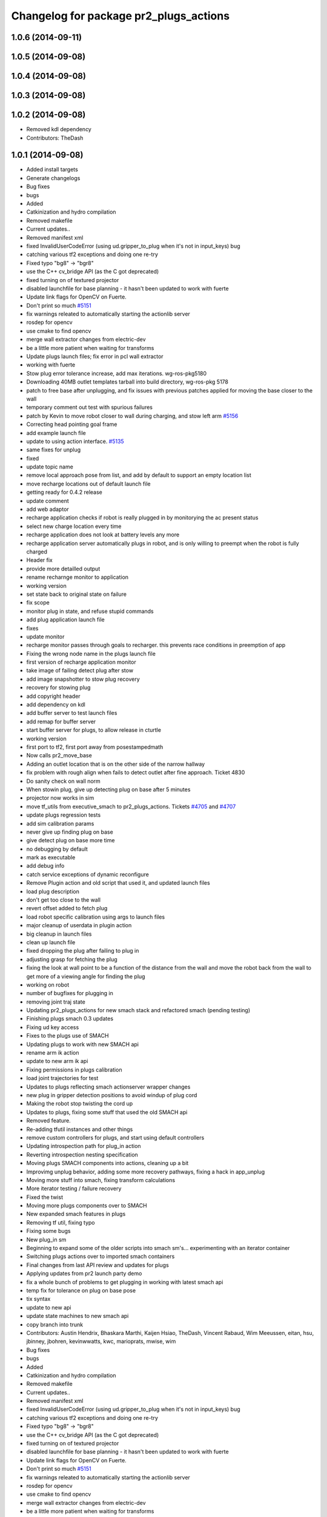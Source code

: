 ^^^^^^^^^^^^^^^^^^^^^^^^^^^^^^^^^^^^^^^
Changelog for package pr2_plugs_actions
^^^^^^^^^^^^^^^^^^^^^^^^^^^^^^^^^^^^^^^

1.0.6 (2014-09-11)
------------------

1.0.5 (2014-09-08)
------------------

1.0.4 (2014-09-08)
------------------

1.0.3 (2014-09-08)
------------------

1.0.2 (2014-09-08)
------------------
* Removed kdl dependency
* Contributors: TheDash

1.0.1 (2014-09-08)
------------------
* Added install targets
* Generate changelogs
* Bug fixes
* bugs
* Added
* Catkinization and hydro compilation
* Removed makefile
* Current updates..
* Removed manifest xml
* fixed InvalidUserCodeError (using ud.gripper_to_plug when it's not in input_keys) bug
* catching various tf2 exceptions and doing one re-try
* Fixed typo "bg8" -> "bgr8"
* use the C++ cv_bridge API (as the C got deprecated)
* fixed turning on of textured projector
* disabled launchfile for base planning - it hasn't been updated to work with fuerte
* Update link flags for OpenCV on Fuerte.
* Don't print so much `#5151 <https://github.com/PR2/pr2_plugs/issues/5151>`_
* fix warnings releated to automatically starting the actionlib server
* rosdep for opencv
* use cmake to find opencv
* merge wall extractor changes from electric-dev
* be a little more patient when waiting for transforms
* Update plugs launch files; fix error in pcl wall extractor
* working with fuerte
* Stow plug error tolerance increase, add max iterations. wg-ros-pkg5180
* Downloading 40MB outlet templates tarball into build directory, wg-ros-pkg 5178
* patch to free base after unplugging, and fix issues with previous patches applied for moving the base closer to the wall
* temporary comment out test with spurious failures
* patch by Kevin to move robot closer to wall during charging, and stow left arm `#5156 <https://github.com/PR2/pr2_plugs/issues/5156>`_
* Correcting head pointing goal frame
* add example launch file
* update to using action interface. `#5135 <https://github.com/PR2/pr2_plugs/issues/5135>`_
* same fixes for unplug
* fixed
* update topic name
* remove local approach pose from list, and add by default to support an empty location list
* move recharge locations out of default launch file
* getting ready for 0.4.2 release
* update comment
* add web adaptor
* recharge application checks if robot is really plugged in by monitorying the ac present status
* select new charge location every time
* recharge application does not look at battery levels any more
* recharge application server automatically plugs in robot, and is only willing to preempt when the robot is fully charged
* Header fix
* provide more detailled output
* rename recharnge monitor to application
* working version
* set state back to original state on failure
* fix scope
* monitor plug in state, and refuse stupid commands
* add plug application launch file
* fixes
* update monitor
* recharge monitor passes through goals to recharger. this prevents race conditions in preemption of app
* Fixing the wrong node name in the plugs launch file
* first version of recharge application monitor
* take image of failing detect plug after stow
* add image snapshotter to stow plug recovery
* recovery for stowing plug
* add copyright header
* add dependency on kdl
* add buffer server to test launch files
* add remap for buffer server
* start buffer server for plugs, to allow release in cturtle
* working version
* first port to tf2, first port away from posestampedmath
* Now calls pr2_move_base
* Adding an outlet location that is on the other side of the narrow hallway
* fix problem with rough align when fails to detect outlet after fine approach. Ticket 4830
* Do sanity check on wall norm
* When stowin plug, give up detecting plug on base after 5 minutes
* projector now works in sim
* move tf_utils from executive_smach to pr2_plugs_actions. Tickets `#4705 <https://github.com/PR2/pr2_plugs/issues/4705>`_ and `#4707 <https://github.com/PR2/pr2_plugs/issues/4707>`_
* update plugs regression tests
* add sim calibration params
* never give up finding plug on base
* give detect plug on base more time
* no debugging by default
* mark as executable
* add debug info
* catch service exceptions of dynamic reconfigure
* Remove Plugin action and old script that used it, and updated launch files
* load plug description
* don't get too close to the wall
* revert offset added to fetch plug
* load robot specific calibration using args to launch files
* major cleanup of userdata in plugin action
* big cleanup in launch files
* clean up launch file
* fixed dropping the plug after failing to plug in
* adjusting grasp for fetching the plug
* fixing the look at wall point to be a function of the distance from the wall and move the robot back from the wall to get more of a viewing angle for finding the plug
* working on robot
* number of bugfixes for plugging in
* removing joint traj state
* Updating pr2_plugs_actions for new smach stack and refactored smach (pending testing)
* Finishing plugs smach 0.3 updates
* Fixing ud key access
* Fixes to the plugs use of SMACH
* Updating plugs to work with new SMACH api
* rename arm ik action
* update to new arm ik api
* Fixing permissions in plugs calibration
* load joint trajectories for test
* Updates to plugs reflecting smach actionserver wrapper changes
* new plug in gripper detection positions to avoid windup of plug cord
* Making the robot stop twisting the cord up
* Updates to plugs, fixing some stuff that used the old SMACH api
* Removed feature.
* Re-adding tfutil instances and other things
* remove custom controllers for plugs, and start using default controllers
* Updating introspection path for plug_in action
* Reverting introspection nesting specification
* Moving plugs SMACH components into actions, cleaning up a bit
* Improvimg unplug behavior, adding some more recovery pathways, fixing a hack in app_unplug
* Moving more stuff into smach, fixing transform calculations
* More iterator testing / failure recovery
* Fixed the twist
* Moving more plugs components over to SMACH
* New expanded smach features in plugs
* Removing tf util, fixing typo
* Fixing some bugs
* New plug_in sm
* Beginning to expand some of the older scripts into smach sm's... experimenting with an iterator container
* Switching plugs actions over to imported smach containers
* Final changes from last API review and updates for plugs
* Applying updates from pr2 launch party demo
* fix a whole bunch of problems to get plugging  in working with latest smach api
* temp fix for tolerance on plug on base pose
* tix syntax
* update to new api
* update state machines to new smach api
* copy branch into trunk
* Contributors: Austin Hendrix, Bhaskara Marthi, Kaijen Hsiao, TheDash, Vincent Rabaud, Wim Meeussen, eitan, hsu, jbinney, jbohren, kevinwwatts, kwc, marioprats, mwise, wim

* Bug fixes
* bugs
* Added
* Catkinization and hydro compilation
* Removed makefile
* Current updates..
* Removed manifest xml
* fixed InvalidUserCodeError (using ud.gripper_to_plug when it's not in input_keys) bug
* catching various tf2 exceptions and doing one re-try
* Fixed typo "bg8" -> "bgr8"
* use the C++ cv_bridge API (as the C got deprecated)
* fixed turning on of textured projector
* disabled launchfile for base planning - it hasn't been updated to work with fuerte
* Update link flags for OpenCV on Fuerte.
* Don't print so much `#5151 <https://github.com/PR2/pr2_plugs/issues/5151>`_
* fix warnings releated to automatically starting the actionlib server
* rosdep for opencv
* use cmake to find opencv
* merge wall extractor changes from electric-dev
* be a little more patient when waiting for transforms
* Update plugs launch files; fix error in pcl wall extractor
* working with fuerte
* Stow plug error tolerance increase, add max iterations. wg-ros-pkg5180
* Downloading 40MB outlet templates tarball into build directory, wg-ros-pkg 5178
* patch to free base after unplugging, and fix issues with previous patches applied for moving the base closer to the wall
* temporary comment out test with spurious failures
* patch by Kevin to move robot closer to wall during charging, and stow left arm `#5156 <https://github.com/PR2/pr2_plugs/issues/5156>`_
* Correcting head pointing goal frame
* add example launch file
* update to using action interface. `#5135 <https://github.com/PR2/pr2_plugs/issues/5135>`_
* same fixes for unplug
* fixed
* update topic name
* remove local approach pose from list, and add by default to support an empty location list
* move recharge locations out of default launch file
* getting ready for 0.4.2 release
* update comment
* add web adaptor
* recharge application checks if robot is really plugged in by monitorying the ac present status
* select new charge location every time
* recharge application does not look at battery levels any more
* recharge application server automatically plugs in robot, and is only willing to preempt when the robot is fully charged
* Header fix
* provide more detailled output
* rename recharnge monitor to application
* working version
* set state back to original state on failure
* fix scope
* monitor plug in state, and refuse stupid commands
* add plug application launch file
* fixes
* update monitor
* recharge monitor passes through goals to recharger. this prevents race conditions in preemption of app
* Fixing the wrong node name in the plugs launch file
* first version of recharge application monitor
* take image of failing detect plug after stow
* add image snapshotter to stow plug recovery
* recovery for stowing plug
* add copyright header
* add dependency on kdl
* add buffer server to test launch files
* add remap for buffer server
* start buffer server for plugs, to allow release in cturtle
* working version
* first port to tf2, first port away from posestampedmath
* Now calls pr2_move_base
* Adding an outlet location that is on the other side of the narrow hallway
* fix problem with rough align when fails to detect outlet after fine approach. Ticket 4830
* Do sanity check on wall norm
* When stowin plug, give up detecting plug on base after 5 minutes
* projector now works in sim
* move tf_utils from executive_smach to pr2_plugs_actions. Tickets `#4705 <https://github.com/PR2/pr2_plugs/issues/4705>`_ and `#4707 <https://github.com/PR2/pr2_plugs/issues/4707>`_
* update plugs regression tests
* add sim calibration params
* never give up finding plug on base
* give detect plug on base more time
* no debugging by default
* mark as executable
* add debug info
* catch service exceptions of dynamic reconfigure
* Remove Plugin action and old script that used it, and updated launch files
* load plug description
* don't get too close to the wall
* revert offset added to fetch plug
* load robot specific calibration using args to launch files
* major cleanup of userdata in plugin action
* big cleanup in launch files
* clean up launch file
* fixed dropping the plug after failing to plug in
* adjusting grasp for fetching the plug
* fixing the look at wall point to be a function of the distance from the wall and move the robot back from the wall to get more of a viewing angle for finding the plug
* working on robot
* number of bugfixes for plugging in
* removing joint traj state
* Updating pr2_plugs_actions for new smach stack and refactored smach (pending testing)
* Finishing plugs smach 0.3 updates
* Fixing ud key access
* Fixes to the plugs use of SMACH
* Updating plugs to work with new SMACH api
* rename arm ik action
* update to new arm ik api
* Fixing permissions in plugs calibration
* load joint trajectories for test
* Updates to plugs reflecting smach actionserver wrapper changes
* new plug in gripper detection positions to avoid windup of plug cord
* Making the robot stop twisting the cord up
* Updates to plugs, fixing some stuff that used the old SMACH api
* Removed feature.
* Re-adding tfutil instances and other things
* remove custom controllers for plugs, and start using default controllers
* Updating introspection path for plug_in action
* Reverting introspection nesting specification
* Moving plugs SMACH components into actions, cleaning up a bit
* Improvimg unplug behavior, adding some more recovery pathways, fixing a hack in app_unplug
* Moving more stuff into smach, fixing transform calculations
* More iterator testing / failure recovery
* Fixed the twist
* Moving more plugs components over to SMACH
* New expanded smach features in plugs
* Removing tf util, fixing typo
* Fixing some bugs
* New plug_in sm
* Beginning to expand some of the older scripts into smach sm's... experimenting with an iterator container
* Switching plugs actions over to imported smach containers
* Final changes from last API review and updates for plugs
* Applying updates from pr2 launch party demo
* fix a whole bunch of problems to get plugging  in working with latest smach api
* temp fix for tolerance on plug on base pose
* tix syntax
* update to new api
* update state machines to new smach api
* copy branch into trunk
* Contributors: Austin Hendrix, Bhaskara Marthi, Kaijen Hsiao, TheDash, Vincent Rabaud, Wim Meeussen, eitan, hsu, jbinney, jbohren, kevinwwatts, kwc, marioprats, mwise, wim
